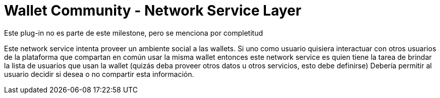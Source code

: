 = Wallet Community - Network Service Layer

Este plug-in no es parte de este milestone, pero se menciona por completitud

Este network service intenta proveer un ambiente social a las wallets. Si uno como usuario quisiera
interactuar con otros usuarios de la plataforma que compartan en común usar la misma wallet entonces
este network service es quien tiene la tarea de brindar la lista de usuarios que usan la wallet
(quizás deba proveer otros datos u otros servicios, esto debe definirse)
Debería permitir al usuario decidir si desea o no compartir esta información.


